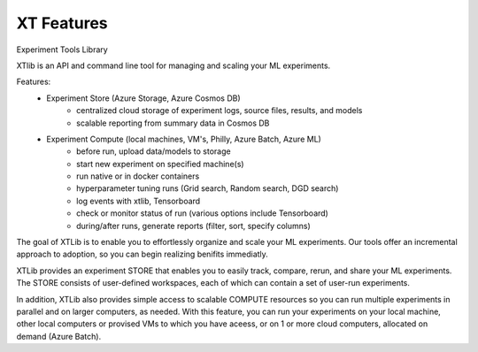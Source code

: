 .. _xt_features:

=======================================
XT Features
=======================================

Experiment Tools Library

XTlib is an API and command line tool for managing and scaling your ML experiments.  

Features:
    - Experiment Store (Azure Storage, Azure Cosmos DB)
        - centralized cloud storage of experiment logs, source files, results, and models
        - scalable reporting from summary data in Cosmos DB

    - Experiment Compute (local machines, VM's, Philly, Azure Batch, Azure ML)
        - before run, upload data/models to storage
        - start new experiment on specified machine(s)
        - run native or in docker containers
        - hyperparameter tuning runs (Grid search, Random search, DGD search)
        - log events with xtlib, Tensorboard
        - check or monitor status of run (various options include Tensorboard)
        - during/after runs, generate reports (filter, sort, specify columns)

The goal of XTLib is to enable you to effortlessly organize and scale your ML experiments.
Our tools offer an incremental approach to adoption, so you can begin realizing benifits immediatly.

XTLib provides an experiment STORE that enables you to easily track, compare, rerun, and share your ML experiments.  
The STORE consists of user-defined workspaces, each of which can contain a set of user-run experiments.  

In addition, XTLib also provides simple access to scalable COMPUTE resources so you can 
run multiple experiments in parallel and on larger computers, as needed.  With this feature, 
you can run your experiments on your local machine, other local computers or provised VMs to which you 
have aceess, or on 1 or more cloud computers, allocated on demand (Azure Batch).

